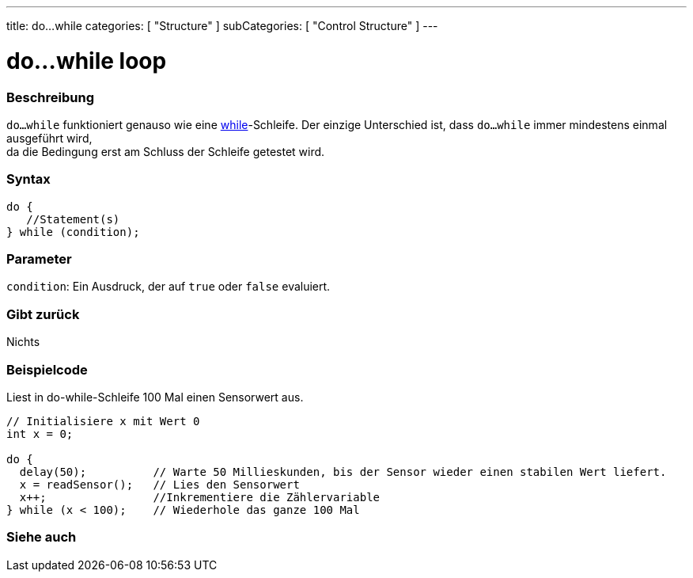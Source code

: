 ---
title: do...while
categories: [ "Structure" ]
subCategories: [ "Control Structure" ]
---





= do...while loop


// OVERVIEW SECTION STARTS
[#overview]
--

[float]
=== Beschreibung
[%hardbreaks]
`do...while` funktioniert genauso wie eine link:../while[while]-Schleife. Der einzige Unterschied ist, dass `do...while` immer mindestens einmal ausgeführt wird,
da die Bedingung erst am Schluss der Schleife getestet wird.

[float]
=== Syntax
[source,arduino]
----
do {
   //Statement(s)
} while (condition);
----

[float]
=== Parameter
`condition`: Ein Ausdruck, der auf `true` oder `false` evaluiert.

[float]
=== Gibt zurück
Nichts
--
// OVERVIEW SECTION ENDS




// HOW TO USE SECTION STARTS
[#howtouse]
--

[float]
=== Beispielcode
// Describe what the example code is all about and add relevant code   ►►►►► THIS SECTION IS MANDATORY ◄◄◄◄◄
Liest in do-while-Schleife 100 Mal einen Sensorwert aus.

[source,arduino]
----
// Initialisiere x mit Wert 0
int x = 0;

do {
  delay(50);          // Warte 50 Millieskunden, bis der Sensor wieder einen stabilen Wert liefert.
  x = readSensor();   // Lies den Sensorwert
  x++;                //Inkrementiere die Zählervariable
} while (x < 100);    // Wiederhole das ganze 100 Mal
----


--
// HOW TO USE SECTION ENDS


// SEE ALSO SECTION BEGINS
[#see_also]
--

[float]
=== Siehe auch

[role="language"]

--
// SEE ALSO SECTION ENDS
